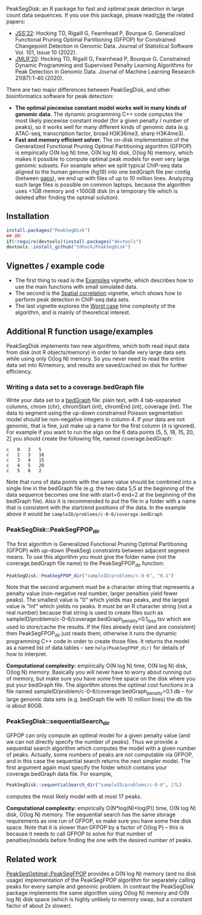 [[https://github.com/tdhock/PeakSegDisk/actions][https://github.com/tdhock/PeakSegDisk/workflows/R-CMD-check/badge.svg]]

PeakSegDisk: an R package for fast and optimal peak detection in large
count data sequences. If you use this package, please read/[[https://tdhock.github.io/assets/TDH-refs.bib][cite]] the
related papers:

- [[https://www.jstatsoft.org/article/view/v101i10][JSS'22]]: Hocking TD, Rigaill G, Fearnhead P, Bourque G. Generalized
  Functional Pruning Optimal Partitioning (GFPOP) for Constrained
  Changepoint Detection in Genomic Data. Journal of Statistical
  Software Vol. 101, Issue 10 (2022).
- [[https://jmlr.org/papers/v21/18-843.html][JMLR'20]]: Hocking TD, Rigaill G, Fearnhead P, Bourque G. Constrained
  Dynamic Programming and Supervised Penalty Learning Algorithms for
  Peak Detection in Genomic Data. Journal of Machine Learning Research
  21(87):1-40 (2020).

There are two major differences between PeakSegDisk, and other
bioinformatics software for peak detection:
- *The optimal piecewise constant model works well in many kinds of
  genomic data.* The dynamic programming C++ code computes the most
  likely piecewise constant model (for a given penalty / number of
  peaks), so it works well for many different kinds of genomic data
  (e.g. ATAC-seq, transcription factor, broad H3K36me3, sharp
  H3K4me3). 
- *Fast and memory efficient solver.* The on-disk implementation of
  the Generalized Functional Pruning Optimal Partitioning algorithm
  (GFPOP) is empirically O(N log N) time, O(N log N) disk,
  O(log N) memory, which makes it possible to compute optimal peak
  models for even very large genomic subsets. For example when we
  split typical ChIP-seq data aligned to the human genome (hg19) into
  one bedGraph file per contig (between [[http://hgdownload.soe.ucsc.edu/goldenPath/hg19/database/gap.txt.gz][gaps]]), we end up with files of
  up to 10 million lines. Analyzing such large files is possible on
  common laptops, because the algorithm uses <1GB memory and <100GB
  disk (in a temporary file which is deleted after finding the optimal
  solution).

** Installation 

#+BEGIN_SRC R
install.packages("PeakSegDisk")
## OR:
if(!require(devtools))install.packages("devtools")
devtools::install_github("tdhock/PeakSegDisk")
#+END_SRC

** Vignettes / example code

- The first thing to read is the [[https://cloud.r-project.org/web/packages/PeakSegDisk/vignettes/Examples.pdf][Examples]] vignette, which describes how to use the main functions with small simulated data.
- The second is the [[https://cloud.r-project.org/web/packages/PeakSegDisk/vignettes/Spatial_correlation.html][Spatial correlation]] vignette, which shows how to perform peak detection in ChIP-seq data sets.
- The last vignette explores the [[https://cloud.r-project.org/web/packages/PeakSegDisk/vignettes/Worst_case.html][Worst case]] time complexity of the algorithm, and is mainly of theoretical interest.

** Additional R function usage/examples

PeakSegDisk implements two new algorithms, which both read input data from
disk (not R objects/memory) in order to handle very large data sets
while using only O(log N) memory. So you never need to read the entire
data set into R/memory, and results are saved/cached on disk for further efficiency.

*** Writing a data set to a coverage.bedGraph file

Write your data set to a [[https://genome.ucsc.edu/goldenPath/help/bedgraph.html][bedGraph]] file:
plain text, with 4 tab-separated columns, chrom (chr), chromStart
(int), chromEnd (int), coverage (int). The data to segment using the
up-down constrained Poisson segmentation model should be non-negative
integers in column 4. If your data are not genomic, that is fine, just
make up a name for the first column (it is ignored). For example if
you want to run the algo on the 6 data points [5, 5, 18, 15, 20, 2]
you should create the following file, named coverage.bedGraph:

#+BEGIN_SRC text
c	0	2	5
c	2	3	18
c	3	4	15
c	4	5	20
c	5	6	2
#+END_SRC

Note that runs of data points with the same value should be combined
into a single line in the bedGraph file (e.g. the two data 5,5 at the
beginning of the data sequence becomes one line with start=0 end=2 at
the beginning of the bedGraph file). Also it is recommended to put the
file in a folder with a name that is consistent with the start/end
positions of the data. In the example above it would be
=sampleID/problems/c-0-6/coverage.bedGraph=

*** PeakSegDisk::PeakSegFPOP_dir 

The first algorithm is Generalized Functional Pruning Optimal
Partitioning (GFPOP) with up-down (PeakSeg) constraints between
adjacent segment means. To use this algorithm you must give the folder
name (not the coverage.bedGraph file name) to the PeakSegFPOP_dir
function:

#+BEGIN_SRC R
PeakSegDisk::PeakSegFPOP_dir("sampleID/problems/c-0-6", "0.1")
#+END_SRC

Note that the second argument must be a character string that
represents a penalty value (non-negative real number, larger penalties
yield fewer peaks). The smallest value is "0" which yields max peaks,
and the largest value is "Inf" which yields no peaks. It must be an R
character string (not a real number) because that string is used to
create files such as
sampleID/problems/c-0-6/coverage.bedGraph_penalty=0.1_loss.tsv which
are used to store/cache the results. If the files already exist (and
are consistent) then PeakSegFPOP_dir just reads them; otherwise it
runs the dynamic programming C++ code in order to create those files.
It returns the model as a named list of data.tables -- see
=help(PeakSegFPOP_dir)= for details of how to interpret.

*Computational complexity:* empirically O(N log N) time, O(N log N)
disk, O(log N) memory. Basically you will never have to worry about
running out of memory, but make sure you have some free space on the
disk where you put your bedGraph file. The algorithm stores the
optimal cost functions in a file named
sampleID/problem/c-0-6/coverage.bedGraph_penalty=0.1.db -- for large
genomic data sets (e.g. bedGraph file with 10 million lines) the db
file is about 80GB.

*** PeakSegDisk::sequentialSearch_dir

GFPOP can only compute an optimal model for a given penalty value (and
we can not directly specify the number of peaks). Thus we provide a
sequential search algorithm which computes the model with a given
number of peaks. Actually, some numbers of peaks are not computable
via GFPOP, and in this case the sequential search returns the next
simpler model. The first argument again must specify the folder which
contains your coverage.bedGraph data file. For example,

#+BEGIN_SRC R
PeakSegDisk::sequentialSearch_dir("sampleID/problems/c-0-6", 17L)
#+END_SRC

computes the most likely model with at most 17 peaks.

*Computational complexity:* empirically O(N*log(N)*log(P)) time, O(N
log N) disk, O(log N) memory. The sequential search has the same
storage requirements as one run of GFPOP, so make sure you have some
free disk space. Note that it is slower than GFPOP by a factor of
O(log P) -- this is because it needs to call GFPOP to solve for that
number of penalties/models before finding the one with the desired
number of peaks.

** Related work

[[https://github.com/tdhock/PeakSegOptimal][PeakSegOptimal::PeakSegFPOP]] provides a O(N log N) memory (and no disk
usage) implementation of the PeakSegFPOP algorithm for separately
calling peaks for every sample and genomic problem. In contrast the
PeakSegDisk package implements the same algorithm using O(log N)
memory and O(N log N) disk space (which is highly unlikely to memory
swap, but a constant factor of about 2x slower). 


